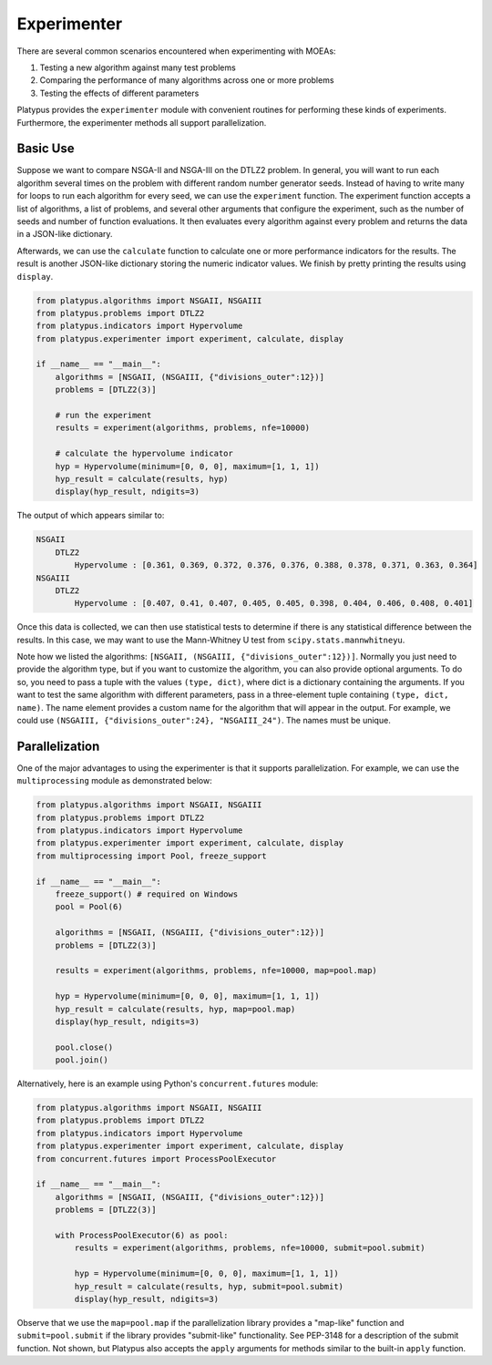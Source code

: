 ============
Experimenter
============

There are several common scenarios encountered when experimenting with MOEAs:

1. Testing a new algorithm against many test problems
2. Comparing the performance of many algorithms across one or more problems
3. Testing the effects of different parameters

Platypus provides the ``experimenter`` module with convenient routines for
performing these kinds of experiments.  Furthermore, the experimenter methods
all support parallelization.

Basic Use
---------

Suppose we want to compare NSGA-II and NSGA-III on the DTLZ2 problem.  In
general, you will want to run each algorithm several times on the problem
with different random number generator seeds.  Instead of having to write
many for loops to run each algorithm for every seed, we can use the 
``experiment`` function.  The experiment function accepts a list of algorithms,
a list of problems, and several other arguments that configure the experiment,
such as the number of seeds and number of function evaluations.  It then
evaluates every algorithm against every problem and returns the data in a
JSON-like dictionary.

Afterwards, we can use the ``calculate`` function to calculate one or more
performance indicators for the results.  The result is another JSON-like
dictionary storing the numeric indicator values.  We finish by pretty printing
the results using ``display``.

.. code:: python

    from platypus.algorithms import NSGAII, NSGAIII
    from platypus.problems import DTLZ2
    from platypus.indicators import Hypervolume
    from platypus.experimenter import experiment, calculate, display

    if __name__ == "__main__":
        algorithms = [NSGAII, (NSGAIII, {"divisions_outer":12})]
        problems = [DTLZ2(3)]
    
        # run the experiment
        results = experiment(algorithms, problems, nfe=10000)
    
        # calculate the hypervolume indicator
        hyp = Hypervolume(minimum=[0, 0, 0], maximum=[1, 1, 1])
        hyp_result = calculate(results, hyp)
        display(hyp_result, ndigits=3)
        
The output of which appears similar to:

.. code::

    NSGAII
        DTLZ2
            Hypervolume : [0.361, 0.369, 0.372, 0.376, 0.376, 0.388, 0.378, 0.371, 0.363, 0.364]
    NSGAIII
        DTLZ2
            Hypervolume : [0.407, 0.41, 0.407, 0.405, 0.405, 0.398, 0.404, 0.406, 0.408, 0.401]


Once this data is collected, we can then use statistical tests to determine if
there is any statistical difference between the results.  In this case, we
may want to use the Mann-Whitney U test from ``scipy.stats.mannwhitneyu``.

Note how we listed the algorithms: ``[NSGAII, (NSGAIII, {"divisions_outer":12})]``.
Normally you just need to provide the algorithm type, but if you want to
customize the algorithm, you can also provide optional arguments.  To do so,
you need to pass a tuple with the values ``(type, dict)``, where dict is a
dictionary containing the arguments.  If you want to test the same algorithm
with different parameters, pass in a three-element tuple containing
``(type, dict, name)``.  The name element provides a custom name for the
algorithm that will appear in the output.  For example, we could use
``(NSGAIII, {"divisions_outer":24}, "NSGAIII_24")``.  The names must be unique.
        
Parallelization
---------------

One of the major advantages to using the experimenter is that it supports
parallelization.  For example, we can use the ``multiprocessing`` module
as demonstrated below:
        
.. code:: python

    from platypus.algorithms import NSGAII, NSGAIII
    from platypus.problems import DTLZ2
    from platypus.indicators import Hypervolume
    from platypus.experimenter import experiment, calculate, display
    from multiprocessing import Pool, freeze_support

    if __name__ == "__main__":
        freeze_support() # required on Windows
        pool = Pool(6)
    
        algorithms = [NSGAII, (NSGAIII, {"divisions_outer":12})]
        problems = [DTLZ2(3)]

        results = experiment(algorithms, problems, nfe=10000, map=pool.map)

        hyp = Hypervolume(minimum=[0, 0, 0], maximum=[1, 1, 1])
        hyp_result = calculate(results, hyp, map=pool.map)
        display(hyp_result, ndigits=3)
        
        pool.close()
        pool.join()
        
Alternatively, here is an example using Python's ``concurrent.futures``
module:
        
.. code:: python

    from platypus.algorithms import NSGAII, NSGAIII
    from platypus.problems import DTLZ2
    from platypus.indicators import Hypervolume
    from platypus.experimenter import experiment, calculate, display
    from concurrent.futures import ProcessPoolExecutor

    if __name__ == "__main__":
        algorithms = [NSGAII, (NSGAIII, {"divisions_outer":12})]
        problems = [DTLZ2(3)]
        
        with ProcessPoolExecutor(6) as pool:
            results = experiment(algorithms, problems, nfe=10000, submit=pool.submit)

            hyp = Hypervolume(minimum=[0, 0, 0], maximum=[1, 1, 1])
            hyp_result = calculate(results, hyp, submit=pool.submit)
            display(hyp_result, ndigits=3)
            
Observe that we use the ``map=pool.map`` if the parallelization library provides
a "map-like" function and ``submit=pool.submit`` if the library provides
"submit-like" functionality.  See PEP-3148 for a description of the submit
function.  Not shown, but Platypus also accepts the ``apply`` arguments for
methods similar to the built-in ``apply`` function.